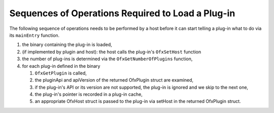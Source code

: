 .. SPDX-License-Identifier: CC-BY-4.0
Sequences of Operations Required to Load a Plug-in
---------------------------------------------------

The following sequence of operations needs to be performed by a host
before it can start telling a plug-in what to do via its ``mainEntry``
function.

1. the binary containing the plug-in is loaded,
2. (if implemented by plugin and host): the host calls the plug-in's ``OfxSetHost`` function
3. the number of plug-ins is determined via the
   ``OfxGetNumberOfPlugins``
   function,
4. for each plug-in defined in the binary

   1. ``OfxGetPlugin`` is called,
   2. the pluginApi and apiVersion of the returned OfxPlugin struct are examined,
   3. if the plug-in's API or its version are not supported, the plug-in
      is ignored and we skip to the next one,
   4. the plug-in's pointer is recorded in a plug-in cache,
   5. an appropriate OfxHost struct is passed to the plug-in via setHost in the returned OfxPlugin struct.
